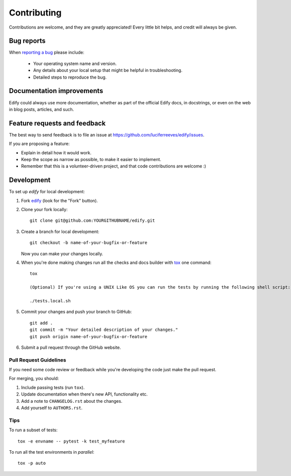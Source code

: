 ============
Contributing
============

Contributions are welcome, and they are greatly appreciated! Every
little bit helps, and credit will always be given.

Bug reports
===========

When `reporting a bug <https://github.com/luciferreeves/edify/issues>`_ please include:

    * Your operating system name and version.
    * Any details about your local setup that might be helpful in troubleshooting.
    * Detailed steps to reproduce the bug.

Documentation improvements
==========================

Edify could always use more documentation, whether as part of the
official Edify docs, in docstrings, or even on the web in blog posts,
articles, and such.

Feature requests and feedback
=============================

The best way to send feedback is to file an issue at https://github.com/luciferreeves/edify/issues.

If you are proposing a feature:

* Explain in detail how it would work.
* Keep the scope as narrow as possible, to make it easier to implement.
* Remember that this is a volunteer-driven project, and that code contributions are welcome :)

Development
===========

To set up `edify` for local development:

1. Fork `edify <https://github.com/luciferreeves/edify>`_
   (look for the "Fork" button).
2. Clone your fork locally::

    git clone git@github.com:YOURGITHUBNAME/edify.git

3. Create a branch for local development::

    git checkout -b name-of-your-bugfix-or-feature

   Now you can make your changes locally.

4. When you're done making changes run all the checks and docs builder with `tox <https://tox.wiki/en/latest/installation.html>`_ one command::

    tox

    (Optional) If you're using a UNIX Like OS you can run the tests by running the following shell script::

    ./tests.local.sh

5. Commit your changes and push your branch to GitHub::

    git add .
    git commit -m "Your detailed description of your changes."
    git push origin name-of-your-bugfix-or-feature

6. Submit a pull request through the GitHub website.

Pull Request Guidelines
-----------------------

If you need some code review or feedback while you're developing the code just make the pull request.

For merging, you should:

1. Include passing tests (run ``tox``).
2. Update documentation when there's new API, functionality etc.
3. Add a note to ``CHANGELOG.rst`` about the changes.
4. Add yourself to ``AUTHORS.rst``.



Tips
----

To run a subset of tests::

    tox -e envname -- pytest -k test_myfeature

To run all the test environments in *parallel*::

    tox -p auto
